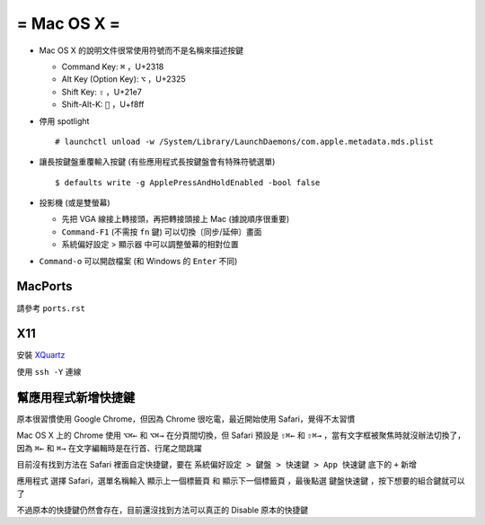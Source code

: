 ============
= Mac OS X =
============

* Mac OS X 的說明文件很常使用符號而不是名稱來描述按鍵

  - Command Key: ``⌘`` ，U+2318
  - Alt Key (Option Key): ``⌥`` ，U+2325
  - Shift Key: ``⇧`` ，U+21e7
  - Shift-Alt-K: ```` ，U+f8ff

* 停用 spotlight ::

    # launchctl unload -w /System/Library/LaunchDaemons/com.apple.metadata.mds.plist

* 讓長按鍵盤重覆輸入按鍵 (有些應用程式長按鍵盤會有特殊符號選單) ::

    $ defaults write -g ApplePressAndHoldEnabled -bool false

* 投影機 (或是雙螢幕)

  - 先把 VGA 線接上轉接頭，再把轉接頭接上 Mac (據說順序很重要)
  - ``Command-F1`` (不需按 ``fn`` 鍵) 可以切換〔同步/延伸〕畫面
  - 系統偏好設定 > 顯示器 中可以調整螢幕的相對位置

* ``Command-o`` 可以開啟檔案 (和 Windows 的 ``Enter`` 不同)

MacPorts
--------

請參考 ``ports.rst``

X11
----

安裝 `XQuartz <http://xquartz.macosforge.org/landing/>`_

使用 ``ssh -Y`` 連線

幫應用程式新增快捷鍵
--------------------

原本很習慣使用 Google Chrome，但因為 Chrome 很吃電，最近開始使用 Safari，覺得不太習慣

Mac OS X 上的 Chrome 使用 ``⌥⌘←`` 和 ``⌥⌘→`` 在分頁間切換，但 Safari 預設是 ``⇧⌘←`` 和 ``⇧⌘→`` ，當有文字框被聚焦時就沒辦法切換了，因為 ``⌘←`` 和 ``⌘→`` 在文字編輯時是在行首、行尾之間跳躍

目前沒有找到方法在 Safari 裡面自定快捷鍵，要在 ``系統偏好設定 > 鍵盤 > 快速鍵 > App 快速鍵`` 底下的 ``+`` 新增

``應用程式`` 選擇 Safari，選單名稱輸入 ``顯示上一個標籤頁`` 和 ``顯示下一個標籤頁`` ，最後點選 ``鍵盤快速鍵`` ，按下想要的組合鍵就可以了

不過原本的快捷鍵仍然會存在，目前還沒找到方法可以真正的 Disable 原本的快捷鍵

